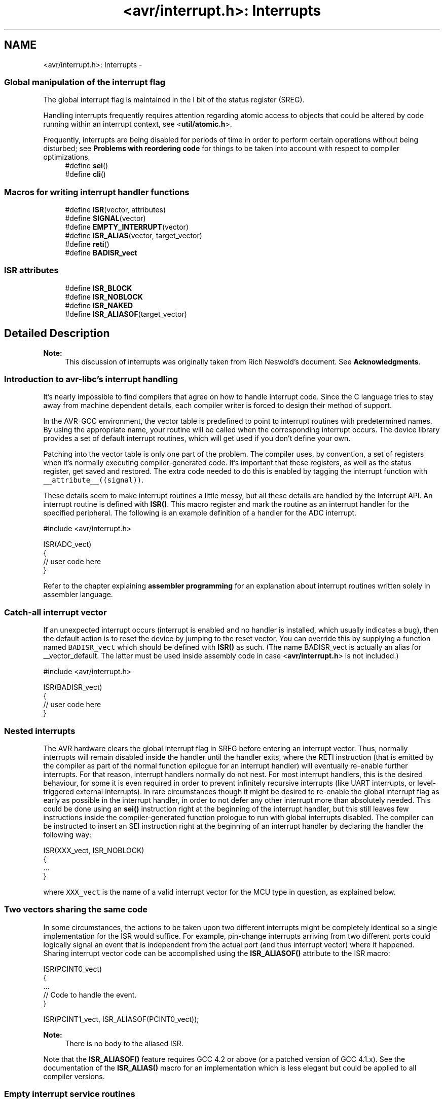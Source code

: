 .TH "<avr/interrupt.h>: Interrupts" 3 "11 May 2022" "Version 2.0.0" "avr-libc" \" -*- nroff -*-
.ad l
.nh
.SH NAME
<avr/interrupt.h>: Interrupts \- 
.SS "Global manipulation of the interrupt flag"
 The global interrupt flag is maintained in the I bit of the status register (SREG).
.PP
Handling interrupts frequently requires attention regarding atomic access to objects that could be altered by code running within an interrupt context, see <\fButil/atomic.h\fP>.
.PP
Frequently, interrupts are being disabled for periods of time in order to perform certain operations without being disturbed; see \fBProblems with reordering code\fP for things to be taken into account with respect to compiler optimizations. 
.in +1c
.ti -1c
.RI "#define \fBsei\fP()"
.br
.ti -1c
.RI "#define \fBcli\fP()"
.br
.in -1c
.SS "Macros for writing interrupt handler functions"
 
.in +1c
.ti -1c
.RI "#define \fBISR\fP(vector, attributes)"
.br
.ti -1c
.RI "#define \fBSIGNAL\fP(vector)"
.br
.ti -1c
.RI "#define \fBEMPTY_INTERRUPT\fP(vector)"
.br
.ti -1c
.RI "#define \fBISR_ALIAS\fP(vector, target_vector)"
.br
.ti -1c
.RI "#define \fBreti\fP()"
.br
.ti -1c
.RI "#define \fBBADISR_vect\fP"
.br
.in -1c
.SS "ISR attributes"
 
.in +1c
.ti -1c
.RI "#define \fBISR_BLOCK\fP"
.br
.ti -1c
.RI "#define \fBISR_NOBLOCK\fP"
.br
.ti -1c
.RI "#define \fBISR_NAKED\fP"
.br
.ti -1c
.RI "#define \fBISR_ALIASOF\fP(target_vector)"
.br
.in -1c
.SH "Detailed Description"
.PP 
\fBNote:\fP
.RS 4
This discussion of interrupts was originally taken from Rich Neswold's document. See \fBAcknowledgments\fP.
.RE
.PP
.SS "Introduction to avr-libc's interrupt handling"
.PP
It's nearly impossible to find compilers that agree on how to handle interrupt code. Since the C language tries to stay away from machine dependent details, each compiler writer is forced to design their method of support.
.PP
In the AVR-GCC environment, the vector table is predefined to point to interrupt routines with predetermined names. By using the appropriate name, your routine will be called when the corresponding interrupt occurs. The device library provides a set of default interrupt routines, which will get used if you don't define your own.
.PP
Patching into the vector table is only one part of the problem. The compiler uses, by convention, a set of registers when it's normally executing compiler-generated code. It's important that these registers, as well as the status register, get saved and restored. The extra code needed to do this is enabled by tagging the interrupt function with \fC__attribute__((signal))\fP.
.PP
These details seem to make interrupt routines a little messy, but all these details are handled by the Interrupt API. An interrupt routine is defined with \fBISR()\fP. This macro register and mark the routine as an interrupt handler for the specified peripheral. The following is an example definition of a handler for the ADC interrupt.
.PP
.PP
.nf
#include <avr/interrupt.h>

ISR(ADC_vect)
{
    // user code here
}
.fi
.PP
.PP
Refer to the chapter explaining \fBassembler programming\fP for an explanation about interrupt routines written solely in assembler language.
.PP
.SS "Catch-all interrupt vector"
.PP
If an unexpected interrupt occurs (interrupt is enabled and no handler is installed, which usually indicates a bug), then the default action is to reset the device by jumping to the reset vector. You can override this by supplying a function named \fCBADISR_vect\fP which should be defined with \fBISR()\fP as such. (The name BADISR_vect is actually an alias for __vector_default. The latter must be used inside assembly code in case <\fBavr/interrupt.h\fP> is not included.)
.PP
.PP
.nf
#include <avr/interrupt.h>

ISR(BADISR_vect)
{
    // user code here
}
.fi
.PP
.PP
.SS "Nested interrupts"
.PP
The AVR hardware clears the global interrupt flag in SREG before entering an interrupt vector. Thus, normally interrupts will remain disabled inside the handler until the handler exits, where the RETI instruction (that is emitted by the compiler as part of the normal function epilogue for an interrupt handler) will eventually re-enable further interrupts. For that reason, interrupt handlers normally do not nest. For most interrupt handlers, this is the desired behaviour, for some it is even required in order to prevent infinitely recursive interrupts (like UART interrupts, or level-triggered external interrupts). In rare circumstances though it might be desired to re-enable the global interrupt flag as early as possible in the interrupt handler, in order to not defer any other interrupt more than absolutely needed. This could be done using an \fBsei()\fP instruction right at the beginning of the interrupt handler, but this still leaves few instructions inside the compiler-generated function prologue to run with global interrupts disabled. The compiler can be instructed to insert an SEI instruction right at the beginning of an interrupt handler by declaring the handler the following way:
.PP
 
.PP
.nf
ISR(XXX_vect, ISR_NOBLOCK)
{
  ...
}

.fi
.PP
.PP
where \fCXXX_vect\fP is the name of a valid interrupt vector for the MCU type in question, as explained below.
.PP
.SS "Two vectors sharing the same code"
.PP
In some circumstances, the actions to be taken upon two different interrupts might be completely identical so a single implementation for the ISR would suffice. For example, pin-change interrupts arriving from two different ports could logically signal an event that is independent from the actual port (and thus interrupt vector) where it happened. Sharing interrupt vector code can be accomplished using the \fBISR_ALIASOF()\fP attribute to the ISR macro:
.PP
.PP
.nf
ISR(PCINT0_vect)
{
  ...
  // Code to handle the event.
}

ISR(PCINT1_vect, ISR_ALIASOF(PCINT0_vect));
.fi
.PP
.PP
\fBNote:\fP
.RS 4
There is no body to the aliased ISR.
.RE
.PP
Note that the \fBISR_ALIASOF()\fP feature requires GCC 4.2 or above (or a patched version of GCC 4.1.x). See the documentation of the \fBISR_ALIAS()\fP macro for an implementation which is less elegant but could be applied to all compiler versions.
.PP
.SS "Empty interrupt service routines"
.PP
In rare circumstances, in interrupt vector does not need any code to be implemented at all. The vector must be declared anyway, so when the interrupt triggers it won't execute the BADISR_vect code (which by default restarts the application).
.PP
This could for example be the case for interrupts that are solely enabled for the purpose of getting the controller out of \fBsleep_mode()\fP.
.PP
A handler for such an interrupt vector can be declared using the \fBEMPTY_INTERRUPT()\fP macro:
.PP
.PP
.nf
EMPTY_INTERRUPT(ADC_vect);
.fi
.PP
.PP
\fBNote:\fP
.RS 4
There is no body to this macro.
.RE
.PP
.SS "Manually defined ISRs"
.PP
In some circumstances, the compiler-generated prologue and epilogue of the ISR might not be optimal for the job, and a manually defined ISR could be considered particularly to speedup the interrupt handling.
.PP
One solution to this could be to implement the entire ISR as manual assembly code in a separate (assembly) file. See \fBCombining C and assembly source files\fP for an example of how to implement it that way.
.PP
Another solution is to still implement the ISR in C language but take over the compiler's job of generating the prologue and epilogue. This can be done using the ISR_NAKED attribute to the \fBISR()\fP macro. Note that the compiler does not generate \fIanything\fP as prologue or epilogue, so the final \fBreti()\fP must be provided by the actual implementation. SREG must be manually saved if the ISR code modifies it, and the compiler-implied assumption of \fC__zero_reg__\fP always being 0 could be wrong (e. g. when interrupting right after of a MUL instruction).
.PP
.PP
.nf
ISR(TIMER1_OVF_vect, ISR_NAKED)
{
  PORTB |= _BV(0);  // results in SBI which does not affect SREG
  reti();
}
.fi
.PP
.PP
.SS "Choosing the vector: Interrupt vector names"
.PP
The interrupt is chosen by supplying one of the symbols in following table.
.PP
There are currently two different styles present for naming the vectors. One form uses names starting with \fCSIG_\fP, followed by a relatively verbose but arbitrarily chosen name describing the interrupt vector. This has been the only available style in avr-libc up to version 1.2.x.
.PP
Starting with avr-libc version 1.4.0, a second style of interrupt vector names has been added, where a short phrase for the vector description is followed by \fC_vect\fP. The short phrase matches the vector name as described in the datasheet of the respective device (and in Atmel's XML files), with spaces replaced by an underscore and other non-alphanumeric characters dropped. Using the suffix \fC_vect\fP is intented to improve portability to other C compilers available for the AVR that use a similar naming convention.
.PP
The historical naming style might become deprecated in a future release, so it is not recommended for new projects.
.PP
\fBNote:\fP
.RS 4
The \fBISR()\fP macro cannot really spell-check the argument passed to them. Thus, by misspelling one of the names below in a call to \fBISR()\fP, a function will be created that, while possibly being usable as an interrupt function, is not actually wired into the interrupt vector table. The compiler will generate a warning if it detects a suspiciously looking name of a \fBISR()\fP function (i.e. one that after macro replacement does not start with '__vector_').
.RE
.PP
  \fBVector name\fP \fBOld vector name\fP \fBDescription\fP \fBApplicable for device\fP 
.PP
ADC_vect SIG_ADC ADC Conversion Complete AT90S2333, AT90S4433, AT90S4434, AT90S8535, AT90PWM216, AT90PWM2B, AT90PWM316, AT90PWM3B, AT90PWM3, AT90PWM2, AT90PWM1, AT90CAN128, AT90CAN32, AT90CAN64, ATmega103, ATmega128, ATmega1284P, ATmega16, ATmega163, ATmega165, ATmega165P, ATmega168P, ATmega169, ATmega169P, ATmega32, ATmega323, ATmega325, ATmega3250, ATmega3250P, ATmega328P, ATmega329, ATmega3290, ATmega3290P, ATmega48P, ATmega64, ATmega645, ATmega6450, ATmega649, ATmega6490, ATmega8, ATmega8535, ATmega88P, ATmega168, ATmega48, ATmega88, ATmega640, ATmega1280, ATmega1281, ATmega2560, ATmega2561, ATmega324P, ATmega164P, ATmega644P, ATmega644, ATtiny13, ATtiny15, ATtiny26, ATtiny43U, ATtiny48, ATtiny24, ATtiny44, ATtiny84, ATtiny45, ATtiny25, ATtiny85, ATtiny261, ATtiny461, ATtiny861, AT90USB1287, AT90USB1286, AT90USB647, AT90USB646  ANALOG_COMP_0_vect SIG_COMPARATOR0 Analog Comparator 0 AT90PWM3, AT90PWM2, AT90PWM1  ANALOG_COMP_1_vect SIG_COMPARATOR1 Analog Comparator 1 AT90PWM3, AT90PWM2, AT90PWM1  ANALOG_COMP_2_vect SIG_COMPARATOR2 Analog Comparator 2 AT90PWM3, AT90PWM2, AT90PWM1  ANALOG_COMP_vect SIG_COMPARATOR Analog Comparator AT90CAN128, AT90CAN32, AT90CAN64, ATmega103, ATmega128, ATmega1284P, ATmega165, ATmega165P, ATmega168P, ATmega169, ATmega169P, ATmega325, ATmega3250, ATmega3250P, ATmega328P, ATmega329, ATmega3290, ATmega3290P, ATmega48P, ATmega64, ATmega645, ATmega6450, ATmega649, ATmega6490, ATmega88P, ATmega168, ATmega48, ATmega88, ATmega640, ATmega1280, ATmega1281, ATmega2560, ATmega2561, ATmega324P, ATmega164P, ATmega644P, ATmega644, AT90USB162, AT90USB82, AT90USB1287, AT90USB1286, AT90USB647, AT90USB646  ANA_COMP_vect SIG_COMPARATOR Analog Comparator AT90S1200, AT90S2313, AT90S2333, AT90S4414, AT90S4433, AT90S4434, AT90S8515, AT90S8535, ATmega16, ATmega161, ATmega162, ATmega163, ATmega32, ATmega323, ATmega8, ATmega8515, ATmega8535, ATtiny11, ATtiny12, ATtiny13, ATtiny15, ATtiny2313, ATtiny26, ATtiny28, ATtiny43U, ATtiny48, ATtiny24, ATtiny44, ATtiny84, ATtiny45, ATtiny25, ATtiny85, ATtiny261, ATtiny461, ATtiny861  CANIT_vect SIG_CAN_INTERRUPT1 CAN Transfer Complete or Error AT90CAN128, AT90CAN32, AT90CAN64  EEPROM_READY_vect SIG_EEPROM_READY, SIG_EE_READY ATtiny2313  EE_RDY_vect SIG_EEPROM_READY EEPROM Ready AT90S2333, AT90S4433, AT90S4434, AT90S8535, ATmega16, ATmega161, ATmega162, ATmega163, ATmega32, ATmega323, ATmega8, ATmega8515, ATmega8535, ATtiny12, ATtiny13, ATtiny15, ATtiny26, ATtiny43U, ATtiny48, ATtiny24, ATtiny44, ATtiny84, ATtiny45, ATtiny25, ATtiny85, ATtiny261, ATtiny461, ATtiny861  EE_READY_vect SIG_EEPROM_READY EEPROM Ready AT90PWM3, AT90PWM2, AT90PWM1, AT90CAN128, AT90CAN32, AT90CAN64, ATmega103, ATmega128, ATmega1284P, ATmega165, ATmega165P, ATmega168P, ATmega169, ATmega169P, ATmega325, ATmega3250, ATmega3250P, ATmega328P, ATmega329, ATmega3290, ATmega3290P, ATmega32HVB, ATmega406, ATmega48P, ATmega64, ATmega645, ATmega6450, ATmega649, ATmega6490, ATmega88P, ATmega168, ATmega48, ATmega88, ATmega640, ATmega1280, ATmega1281, ATmega2560, ATmega2561, ATmega324P, ATmega164P, ATmega644P, ATmega644, ATmega16HVA, AT90USB162, AT90USB82, AT90USB1287, AT90USB1286, AT90USB647, AT90USB646  EXT_INT0_vect SIG_INTERRUPT0 External Interrupt Request 0 ATtiny24, ATtiny44, ATtiny84  INT0_vect SIG_INTERRUPT0 External Interrupt 0 AT90S1200, AT90S2313, AT90S2323, AT90S2333, AT90S2343, AT90S4414, AT90S4433, AT90S4434, AT90S8515, AT90S8535, AT90PWM216, AT90PWM2B, AT90PWM316, AT90PWM3B, AT90PWM3, AT90PWM2, AT90PWM1, AT90CAN128, AT90CAN32, AT90CAN64, ATmega103, ATmega128, ATmega1284P, ATmega16, ATmega161, ATmega162, ATmega163, ATmega165, ATmega165P, ATmega168P, ATmega169, ATmega169P, ATmega32, ATmega323, ATmega325, ATmega3250, ATmega3250P, ATmega328P, ATmega329, ATmega3290, ATmega3290P, ATmega32HVB, ATmega406, ATmega48P, ATmega64, ATmega645, ATmega6450, ATmega649, ATmega6490, ATmega8, ATmega8515, ATmega8535, ATmega88P, ATmega168, ATmega48, ATmega88, ATmega640, ATmega1280, ATmega1281, ATmega2560, ATmega2561, ATmega324P, ATmega164P, ATmega644P, ATmega644, ATmega16HVA, ATtiny11, ATtiny12, ATtiny13, ATtiny15, ATtiny22, ATtiny2313, ATtiny26, ATtiny28, ATtiny43U, ATtiny48, ATtiny45, ATtiny25, ATtiny85, ATtiny261, ATtiny461, ATtiny861, AT90USB162, AT90USB82, AT90USB1287, AT90USB1286, AT90USB647, AT90USB646  INT1_vect SIG_INTERRUPT1 External Interrupt Request 1 AT90S2313, AT90S2333, AT90S4414, AT90S4433, AT90S4434, AT90S8515, AT90S8535, AT90PWM216, AT90PWM2B, AT90PWM316, AT90PWM3B, AT90PWM3, AT90PWM2, AT90PWM1, AT90CAN128, AT90CAN32, AT90CAN64, ATmega103, ATmega128, ATmega1284P, ATmega16, ATmega161, ATmega162, ATmega163, ATmega168P, ATmega32, ATmega323, ATmega328P, ATmega32HVB, ATmega406, ATmega48P, ATmega64, ATmega8, ATmega8515, ATmega8535, ATmega88P, ATmega168, ATmega48, ATmega88, ATmega640, ATmega1280, ATmega1281, ATmega2560, ATmega2561, ATmega324P, ATmega164P, ATmega644P, ATmega644, ATmega16HVA, ATtiny2313, ATtiny28, ATtiny48, ATtiny261, ATtiny461, ATtiny861, AT90USB162, AT90USB82, AT90USB1287, AT90USB1286, AT90USB647, AT90USB646  INT2_vect SIG_INTERRUPT2 External Interrupt Request 2 AT90PWM3, AT90PWM2, AT90PWM1, AT90CAN128, AT90CAN32, AT90CAN64, ATmega103, ATmega128, ATmega1284P, ATmega16, ATmega161, ATmega162, ATmega32, ATmega323, ATmega32HVB, ATmega406, ATmega64, ATmega8515, ATmega8535, ATmega640, ATmega1280, ATmega1281, ATmega2560, ATmega2561, ATmega324P, ATmega164P, ATmega644P, ATmega644, ATmega16HVA, AT90USB162, AT90USB82, AT90USB1287, AT90USB1286, AT90USB647, AT90USB646  INT3_vect SIG_INTERRUPT3 External Interrupt Request 3 AT90PWM3, AT90PWM2, AT90PWM1, AT90CAN128, AT90CAN32, AT90CAN64, ATmega103, ATmega128, ATmega32HVB, ATmega406, ATmega64, ATmega640, ATmega1280, ATmega1281, ATmega2560, ATmega2561, AT90USB162, AT90USB82, AT90USB1287, AT90USB1286, AT90USB647, AT90USB646  INT4_vect SIG_INTERRUPT4 External Interrupt Request 4 AT90CAN128, AT90CAN32, AT90CAN64, ATmega103, ATmega128, ATmega64, ATmega640, ATmega1280, ATmega1281, ATmega2560, ATmega2561, AT90USB162, AT90USB82, AT90USB1287, AT90USB1286, AT90USB647, AT90USB646  INT5_vect SIG_INTERRUPT5 External Interrupt Request 5 AT90CAN128, AT90CAN32, AT90CAN64, ATmega103, ATmega128, ATmega64, ATmega640, ATmega1280, ATmega1281, ATmega2560, ATmega2561, AT90USB162, AT90USB82, AT90USB1287, AT90USB1286, AT90USB647, AT90USB646  INT6_vect SIG_INTERRUPT6 External Interrupt Request 6 AT90CAN128, AT90CAN32, AT90CAN64, ATmega103, ATmega128, ATmega64, ATmega640, ATmega1280, ATmega1281, ATmega2560, ATmega2561, AT90USB162, AT90USB82, AT90USB1287, AT90USB1286, AT90USB647, AT90USB646  INT7_vect SIG_INTERRUPT7 External Interrupt Request 7 AT90CAN128, AT90CAN32, AT90CAN64, ATmega103, ATmega128, ATmega64, ATmega640, ATmega1280, ATmega1281, ATmega2560, ATmega2561, AT90USB162, AT90USB82, AT90USB1287, AT90USB1286, AT90USB647, AT90USB646  IO_PINS_vect SIG_PIN, SIG_PIN_CHANGE External Interrupt Request 0 ATtiny11, ATtiny12, ATtiny15, ATtiny26  LCD_vect SIG_LCD LCD Start of Frame ATmega169, ATmega169P, ATmega329, ATmega3290, ATmega3290P, ATmega649, ATmega6490  LOWLEVEL_IO_PINS_vect SIG_PIN Low-level Input on Port B ATtiny28  OVRIT_vect SIG_CAN_OVERFLOW1 CAN Timer Overrun AT90CAN128, AT90CAN32, AT90CAN64  PCINT0_vect SIG_PIN_CHANGE0 Pin Change Interrupt Request 0 ATmega162, ATmega165, ATmega165P, ATmega168P, ATmega169, ATmega169P, ATmega325, ATmega3250, ATmega3250P, ATmega328P, ATmega329, ATmega3290, ATmega3290P, ATmega32HVB, ATmega406, ATmega48P, ATmega645, ATmega6450, ATmega649, ATmega6490, ATmega88P, ATmega168, ATmega48, ATmega88, ATmega640, ATmega1280, ATmega1281, ATmega2560, ATmega2561, ATmega324P, ATmega164P, ATmega644P, ATmega644, ATtiny13, ATtiny43U, ATtiny48, ATtiny24, ATtiny44, ATtiny84, ATtiny45, ATtiny25, ATtiny85, AT90USB162, AT90USB82, AT90USB1287, AT90USB1286, AT90USB647, AT90USB646  PCINT1_vect SIG_PIN_CHANGE1 Pin Change Interrupt Request 1 ATmega162, ATmega165, ATmega165P, ATmega168P, ATmega169, ATmega169P, ATmega325, ATmega3250, ATmega3250P, ATmega328P, ATmega329, ATmega3290, ATmega3290P, ATmega32HVB, ATmega406, ATmega48P, ATmega645, ATmega6450, ATmega649, ATmega6490, ATmega88P, ATmega168, ATmega48, ATmega88, ATmega640, ATmega1280, ATmega1281, ATmega2560, ATmega2561, ATmega324P, ATmega164P, ATmega644P, ATmega644, ATtiny43U, ATtiny48, ATtiny24, ATtiny44, ATtiny84, AT90USB162, AT90USB82  PCINT2_vect SIG_PIN_CHANGE2 Pin Change Interrupt Request 2 ATmega3250, ATmega3250P, ATmega328P, ATmega3290, ATmega3290P, ATmega48P, ATmega6450, ATmega6490, ATmega88P, ATmega168, ATmega48, ATmega88, ATmega640, ATmega1280, ATmega1281, ATmega2560, ATmega2561, ATmega324P, ATmega164P, ATmega644P, ATmega644, ATtiny48  PCINT3_vect SIG_PIN_CHANGE3 Pin Change Interrupt Request 3 ATmega3250, ATmega3250P, ATmega3290, ATmega3290P, ATmega6450, ATmega6490, ATmega324P, ATmega164P, ATmega644P, ATmega644, ATtiny48  PCINT_vect SIG_PIN_CHANGE, SIG_PCINT ATtiny2313, ATtiny261, ATtiny461, ATtiny861  PSC0_CAPT_vect SIG_PSC0_CAPTURE PSC0 Capture Event AT90PWM3, AT90PWM2, AT90PWM1  PSC0_EC_vect SIG_PSC0_END_CYCLE PSC0 End Cycle AT90PWM3, AT90PWM2, AT90PWM1  PSC1_CAPT_vect SIG_PSC1_CAPTURE PSC1 Capture Event AT90PWM3, AT90PWM2, AT90PWM1  PSC1_EC_vect SIG_PSC1_END_CYCLE PSC1 End Cycle AT90PWM3, AT90PWM2, AT90PWM1  PSC2_CAPT_vect SIG_PSC2_CAPTURE PSC2 Capture Event AT90PWM3, AT90PWM2, AT90PWM1  PSC2_EC_vect SIG_PSC2_END_CYCLE PSC2 End Cycle AT90PWM3, AT90PWM2, AT90PWM1  SPI_STC_vect SIG_SPI Serial Transfer Complete AT90S2333, AT90S4414, AT90S4433, AT90S4434, AT90S8515, AT90S8535, AT90PWM216, AT90PWM2B, AT90PWM316, AT90PWM3B, AT90PWM3, AT90PWM2, AT90PWM1, AT90CAN128, AT90CAN32, AT90CAN64, ATmega103, ATmega128, ATmega1284P, ATmega16, ATmega161, ATmega162, ATmega163, ATmega165, ATmega165P, ATmega168P, ATmega169, ATmega169P, ATmega32, ATmega323, ATmega325, ATmega3250, ATmega3250P, ATmega328P, ATmega329, ATmega3290, ATmega3290P, ATmega32HVB, ATmega48P, ATmega64, ATmega645, ATmega6450, ATmega649, ATmega6490, ATmega8, ATmega8515, ATmega8535, ATmega88P, ATmega168, ATmega48, ATmega88, ATmega640, ATmega1280, ATmega1281, ATmega2560, ATmega2561, ATmega324P, ATmega164P, ATmega644P, ATmega644, ATmega16HVA, ATtiny48, AT90USB162, AT90USB82, AT90USB1287, AT90USB1286, AT90USB647, AT90USB646  SPM_RDY_vect SIG_SPM_READY Store Program Memory Ready ATmega16, ATmega162, ATmega32, ATmega323, ATmega8, ATmega8515, ATmega8535  SPM_READY_vect SIG_SPM_READY Store Program Memory Read AT90PWM3, AT90PWM2, AT90PWM1, AT90CAN128, AT90CAN32, AT90CAN64, ATmega128, ATmega1284P, ATmega165, ATmega165P, ATmega168P, ATmega169, ATmega169P, ATmega325, ATmega3250, ATmega3250P, ATmega328P, ATmega329, ATmega3290, ATmega3290P, ATmega406, ATmega48P, ATmega64, ATmega645, ATmega6450, ATmega649, ATmega6490, ATmega88P, ATmega168, ATmega48, ATmega88, ATmega640, ATmega1280, ATmega1281, ATmega2560, ATmega2561, ATmega324P, ATmega164P, ATmega644P, ATmega644, AT90USB162, AT90USB82, AT90USB1287, AT90USB1286, AT90USB647, AT90USB646  TIM0_COMPA_vect SIG_OUTPUT_COMPARE0A Timer/Counter Compare Match A ATtiny13, ATtiny43U, ATtiny24, ATtiny44, ATtiny84, ATtiny45, ATtiny25, ATtiny85  TIM0_COMPB_vect SIG_OUTPUT_COMPARE0B Timer/Counter Compare Match B ATtiny13, ATtiny43U, ATtiny24, ATtiny44, ATtiny84, ATtiny45, ATtiny25, ATtiny85  TIM0_OVF_vect SIG_OVERFLOW0 Timer/Counter0 Overflow ATtiny13, ATtiny43U, ATtiny24, ATtiny44, ATtiny84, ATtiny45, ATtiny25, ATtiny85  TIM1_CAPT_vect SIG_INPUT_CAPTURE1 Timer/Counter1 Capture Event ATtiny24, ATtiny44, ATtiny84  TIM1_COMPA_vect SIG_OUTPUT_COMPARE1A Timer/Counter1 Compare Match A ATtiny24, ATtiny44, ATtiny84, ATtiny45, ATtiny25, ATtiny85  TIM1_COMPB_vect SIG_OUTPUT_COMPARE1B Timer/Counter1 Compare Match B ATtiny24, ATtiny44, ATtiny84, ATtiny45, ATtiny25, ATtiny85  TIM1_OVF_vect SIG_OVERFLOW1 Timer/Counter1 Overflow ATtiny24, ATtiny44, ATtiny84, ATtiny45, ATtiny25, ATtiny85  TIMER0_CAPT_vect SIG_INPUT_CAPTURE0 ADC Conversion Complete ATtiny261, ATtiny461, ATtiny861  TIMER0_COMPA_vect SIG_OUTPUT_COMPARE0A TimerCounter0 Compare Match A ATmega168, ATmega48, ATmega88, ATmega640, ATmega1280, ATmega1281, ATmega2560, ATmega2561, ATmega324P, ATmega164P, ATmega644P, ATmega644, ATmega16HVA, ATtiny2313, ATtiny48, ATtiny261, ATtiny461, ATtiny861, AT90USB162, AT90USB82, AT90USB1287, AT90USB1286, AT90USB647, AT90USB646  TIMER0_COMPB_vect SIG_OUTPUT_COMPARE0B, SIG_OUTPUT_COMPARE0_B Timer Counter 0 Compare Match B AT90PWM3, AT90PWM2, AT90PWM1, ATmega1284P, ATmega168P, ATmega328P, ATmega32HVB, ATmega48P, ATmega88P, ATmega168, ATmega48, ATmega88, ATmega640, ATmega1280, ATmega1281, ATmega2560, ATmega2561, ATmega324P, ATmega164P, ATmega644P, ATmega644, ATmega16HVA, ATtiny2313, ATtiny48, ATtiny261, ATtiny461, ATtiny861, AT90USB162, AT90USB82, AT90USB1287, AT90USB1286, AT90USB647, AT90USB646  TIMER0_COMP_A_vect SIG_OUTPUT_COMPARE0A, SIG_OUTPUT_COMPARE0_A Timer/Counter0 Compare Match A AT90PWM3, AT90PWM2, AT90PWM1  TIMER0_COMP_vect SIG_OUTPUT_COMPARE0 Timer/Counter0 Compare Match AT90CAN128, AT90CAN32, AT90CAN64, ATmega103, ATmega128, ATmega16, ATmega161, ATmega162, ATmega165, ATmega165P, ATmega169, ATmega169P, ATmega32, ATmega323, ATmega325, ATmega3250, ATmega3250P, ATmega329, ATmega3290, ATmega3290P, ATmega64, ATmega645, ATmega6450, ATmega649, ATmega6490, ATmega8515, ATmega8535  TIMER0_OVF0_vect SIG_OVERFLOW0 Timer/Counter0 Overflow AT90S2313, AT90S2323, AT90S2343, ATtiny22, ATtiny26  TIMER0_OVF_vect SIG_OVERFLOW0 Timer/Counter0 Overflow AT90S1200, AT90S2333, AT90S4414, AT90S4433, AT90S4434, AT90S8515, AT90S8535, AT90PWM216, AT90PWM2B, AT90PWM316, AT90PWM3B, AT90PWM3, AT90PWM2, AT90PWM1, AT90CAN128, AT90CAN32, AT90CAN64, ATmega103, ATmega128, ATmega1284P, ATmega16, ATmega161, ATmega162, ATmega163, ATmega165, ATmega165P, ATmega168P, ATmega169, ATmega169P, ATmega32, ATmega323, ATmega325, ATmega3250, ATmega3250P, ATmega328P, ATmega329, ATmega3290, ATmega3290P, ATmega32HVB, ATmega48P, ATmega64, ATmega645, ATmega6450, ATmega649, ATmega6490, ATmega8, ATmega8515, ATmega8535, ATmega88P, ATmega168, ATmega48, ATmega88, ATmega640, ATmega1280, ATmega1281, ATmega2560, ATmega2561, ATmega324P, ATmega164P, ATmega644P, ATmega644, ATmega16HVA, ATtiny11, ATtiny12, ATtiny15, ATtiny2313, ATtiny28, ATtiny48, ATtiny261, ATtiny461, ATtiny861, AT90USB162, AT90USB82, AT90USB1287, AT90USB1286, AT90USB647, AT90USB646  TIMER1_CAPT1_vect SIG_INPUT_CAPTURE1 Timer/Counter1 Capture Event AT90S2313  TIMER1_CAPT_vect SIG_INPUT_CAPTURE1 Timer/Counter Capture Event AT90S2333, AT90S4414, AT90S4433, AT90S4434, AT90S8515, AT90S8535, AT90PWM216, AT90PWM2B, AT90PWM316, AT90PWM3B, AT90PWM3, AT90PWM2, AT90PWM1, AT90CAN128, AT90CAN32, AT90CAN64, ATmega103, ATmega128, ATmega1284P, ATmega16, ATmega161, ATmega162, ATmega163, ATmega165, ATmega165P, ATmega168P, ATmega169, ATmega169P, ATmega32, ATmega323, ATmega325, ATmega3250, ATmega3250P, ATmega328P, ATmega329, ATmega3290, ATmega3290P, ATmega48P, ATmega64, ATmega645, ATmega6450, ATmega649, ATmega6490, ATmega8, ATmega8515, ATmega8535, ATmega88P, ATmega168, ATmega48, ATmega88, ATmega640, ATmega1280, ATmega1281, ATmega2560, ATmega2561, ATmega324P, ATmega164P, ATmega644P, ATmega644, ATtiny2313, ATtiny48, AT90USB162, AT90USB82, AT90USB1287, AT90USB1286, AT90USB647, AT90USB646  TIMER1_CMPA_vect SIG_OUTPUT_COMPARE1A Timer/Counter1 Compare Match 1A ATtiny26  TIMER1_CMPB_vect SIG_OUTPUT_COMPARE1B Timer/Counter1 Compare Match 1B ATtiny26  TIMER1_COMP1_vect SIG_OUTPUT_COMPARE1A Timer/Counter1 Compare Match AT90S2313  TIMER1_COMPA_vect SIG_OUTPUT_COMPARE1A Timer/Counter1 Compare Match A AT90S4414, AT90S4434, AT90S8515, AT90S8535, AT90PWM216, AT90PWM2B, AT90PWM316, AT90PWM3B, AT90PWM3, AT90PWM2, AT90PWM1, AT90CAN128, AT90CAN32, AT90CAN64, ATmega103, ATmega128, ATmega1284P, ATmega16, ATmega161, ATmega162, ATmega163, ATmega165, ATmega165P, ATmega168P, ATmega169, ATmega169P, ATmega32, ATmega323, ATmega325, ATmega3250, ATmega3250P, ATmega328P, ATmega329, ATmega3290, ATmega3290P, ATmega32HVB, ATmega48P, ATmega64, ATmega645, ATmega6450, ATmega649, ATmega6490, ATmega8, ATmega8515, ATmega8535, ATmega88P, ATmega168, ATmega48, ATmega88, ATmega640, ATmega1280, ATmega1281, ATmega2560, ATmega2561, ATmega324P, ATmega164P, ATmega644P, ATmega644, ATmega16HVA, ATtiny2313, ATtiny48, ATtiny261, ATtiny461, ATtiny861, AT90USB162, AT90USB82, AT90USB1287, AT90USB1286, AT90USB647, AT90USB646  TIMER1_COMPB_vect SIG_OUTPUT_COMPARE1B Timer/Counter1 Compare MatchB AT90S4414, AT90S4434, AT90S8515, AT90S8535, AT90PWM216, AT90PWM2B, AT90PWM316, AT90PWM3B, AT90PWM3, AT90PWM2, AT90PWM1, AT90CAN128, AT90CAN32, AT90CAN64, ATmega103, ATmega128, ATmega1284P, ATmega16, ATmega161, ATmega162, ATmega163, ATmega165, ATmega165P, ATmega168P, ATmega169, ATmega169P, ATmega32, ATmega323, ATmega325, ATmega3250, ATmega3250P, ATmega328P, ATmega329, ATmega3290, ATmega3290P, ATmega32HVB, ATmega48P, ATmega64, ATmega645, ATmega6450, ATmega649, ATmega6490, ATmega8, ATmega8515, ATmega8535, ATmega88P, ATmega168, ATmega48, ATmega88, ATmega640, ATmega1280, ATmega1281, ATmega2560, ATmega2561, ATmega324P, ATmega164P, ATmega644P, ATmega644, ATmega16HVA, ATtiny2313, ATtiny48, ATtiny261, ATtiny461, ATtiny861, AT90USB162, AT90USB82, AT90USB1287, AT90USB1286, AT90USB647, AT90USB646  TIMER1_COMPC_vect SIG_OUTPUT_COMPARE1C Timer/Counter1 Compare Match C AT90CAN128, AT90CAN32, AT90CAN64, ATmega128, ATmega64, ATmega640, ATmega1280, ATmega1281, ATmega2560, ATmega2561, AT90USB162, AT90USB82, AT90USB1287, AT90USB1286, AT90USB647, AT90USB646  TIMER1_COMPD_vect SIG_OUTPUT_COMPARE0D Timer/Counter1 Compare Match D ATtiny261, ATtiny461, ATtiny861  TIMER1_COMP_vect SIG_OUTPUT_COMPARE1A Timer/Counter1 Compare Match AT90S2333, AT90S4433, ATtiny15  TIMER1_OVF1_vect SIG_OVERFLOW1 Timer/Counter1 Overflow AT90S2313, ATtiny26  TIMER1_OVF_vect SIG_OVERFLOW1 Timer/Counter1 Overflow AT90S2333, AT90S4414, AT90S4433, AT90S4434, AT90S8515, AT90S8535, AT90PWM216, AT90PWM2B, AT90PWM316, AT90PWM3B, AT90PWM3, AT90PWM2, AT90PWM1, AT90CAN128, AT90CAN32, AT90CAN64, ATmega103, ATmega128, ATmega1284P, ATmega16, ATmega161, ATmega162, ATmega163, ATmega165, ATmega165P, ATmega168P, ATmega169, ATmega169P, ATmega32, ATmega323, ATmega325, ATmega3250, ATmega3250P, ATmega328P, ATmega329, ATmega3290, ATmega3290P, ATmega32HVB, ATmega48P, ATmega64, ATmega645, ATmega6450, ATmega649, ATmega6490, ATmega8, ATmega8515, ATmega8535, ATmega88P, ATmega168, ATmega48, ATmega88, ATmega640, ATmega1280, ATmega1281, ATmega2560, ATmega2561, ATmega324P, ATmega164P, ATmega644P, ATmega644, ATmega16HVA, ATtiny15, ATtiny2313, ATtiny48, ATtiny261, ATtiny461, ATtiny861, AT90USB162, AT90USB82, AT90USB1287, AT90USB1286, AT90USB647, AT90USB646  TIMER2_COMPA_vect SIG_OUTPUT_COMPARE2A Timer/Counter2 Compare Match A ATmega168, ATmega48, ATmega88, ATmega640, ATmega1280, ATmega1281, ATmega2560, ATmega2561, ATmega324P, ATmega164P, ATmega644P, ATmega644, AT90USB1287, AT90USB1286, AT90USB647, AT90USB646  TIMER2_COMPB_vect SIG_OUTPUT_COMPARE2B Timer/Counter2 Compare Match A ATmega168, ATmega48, ATmega88, ATmega640, ATmega1280, ATmega1281, ATmega2560, ATmega2561, ATmega324P, ATmega164P, ATmega644P, ATmega644, AT90USB1287, AT90USB1286, AT90USB647, AT90USB646  TIMER2_COMP_vect SIG_OUTPUT_COMPARE2 Timer/Counter2 Compare Match AT90S4434, AT90S8535, AT90CAN128, AT90CAN32, AT90CAN64, ATmega103, ATmega128, ATmega16, ATmega161, ATmega162, ATmega163, ATmega165, ATmega165P, ATmega169, ATmega169P, ATmega32, ATmega323, ATmega325, ATmega3250, ATmega3250P, ATmega329, ATmega3290, ATmega3290P, ATmega64, ATmega645, ATmega6450, ATmega649, ATmega6490, ATmega8, ATmega8535  TIMER2_OVF_vect SIG_OVERFLOW2 Timer/Counter2 Overflow AT90S4434, AT90S8535, AT90CAN128, AT90CAN32, AT90CAN64, ATmega103, ATmega128, ATmega1284P, ATmega16, ATmega161, ATmega162, ATmega163, ATmega165, ATmega165P, ATmega168P, ATmega169, ATmega169P, ATmega32, ATmega323, ATmega325, ATmega3250, ATmega3250P, ATmega328P, ATmega329, ATmega3290, ATmega3290P, ATmega48P, ATmega64, ATmega645, ATmega6450, ATmega649, ATmega6490, ATmega8, ATmega8535, ATmega88P, ATmega168, ATmega48, ATmega88, ATmega640, ATmega1280, ATmega1281, ATmega2560, ATmega2561, ATmega324P, ATmega164P, ATmega644P, ATmega644, AT90USB1287, AT90USB1286, AT90USB647, AT90USB646  TIMER3_CAPT_vect SIG_INPUT_CAPTURE3 Timer/Counter3 Capture Event AT90CAN128, AT90CAN32, AT90CAN64, ATmega128, ATmega1284P, ATmega162, ATmega64, ATmega640, ATmega1280, ATmega1281, ATmega2560, ATmega2561, AT90USB1287, AT90USB1286, AT90USB647, AT90USB646  TIMER3_COMPA_vect SIG_OUTPUT_COMPARE3A Timer/Counter3 Compare Match A AT90CAN128, AT90CAN32, AT90CAN64, ATmega128, ATmega1284P, ATmega162, ATmega64, ATmega640, ATmega1280, ATmega1281, ATmega2560, ATmega2561, AT90USB1287, AT90USB1286, AT90USB647, AT90USB646  TIMER3_COMPB_vect SIG_OUTPUT_COMPARE3B Timer/Counter3 Compare Match B AT90CAN128, AT90CAN32, AT90CAN64, ATmega128, ATmega1284P, ATmega162, ATmega64, ATmega640, ATmega1280, ATmega1281, ATmega2560, ATmega2561, AT90USB1287, AT90USB1286, AT90USB647, AT90USB646  TIMER3_COMPC_vect SIG_OUTPUT_COMPARE3C Timer/Counter3 Compare Match C AT90CAN128, AT90CAN32, AT90CAN64, ATmega128, ATmega64, ATmega640, ATmega1280, ATmega1281, ATmega2560, ATmega2561, AT90USB1287, AT90USB1286, AT90USB647, AT90USB646  TIMER3_OVF_vect SIG_OVERFLOW3 Timer/Counter3 Overflow AT90CAN128, AT90CAN32, AT90CAN64, ATmega128, ATmega1284P, ATmega162, ATmega64, ATmega640, ATmega1280, ATmega1281, ATmega2560, ATmega2561, AT90USB1287, AT90USB1286, AT90USB647, AT90USB646  TIMER4_CAPT_vect SIG_INPUT_CAPTURE4 Timer/Counter4 Capture Event ATmega640, ATmega1280, ATmega1281, ATmega2560, ATmega2561  TIMER4_COMPA_vect SIG_OUTPUT_COMPARE4A Timer/Counter4 Compare Match A ATmega640, ATmega1280, ATmega1281, ATmega2560, ATmega2561  TIMER4_COMPB_vect SIG_OUTPUT_COMPARE4B Timer/Counter4 Compare Match B ATmega640, ATmega1280, ATmega1281, ATmega2560, ATmega2561  TIMER4_COMPC_vect SIG_OUTPUT_COMPARE4C Timer/Counter4 Compare Match C ATmega640, ATmega1280, ATmega1281, ATmega2560, ATmega2561  TIMER4_OVF_vect SIG_OVERFLOW4 Timer/Counter4 Overflow ATmega640, ATmega1280, ATmega1281, ATmega2560, ATmega2561  TIMER5_CAPT_vect SIG_INPUT_CAPTURE5 Timer/Counter5 Capture Event ATmega640, ATmega1280, ATmega1281, ATmega2560, ATmega2561  TIMER5_COMPA_vect SIG_OUTPUT_COMPARE5A Timer/Counter5 Compare Match A ATmega640, ATmega1280, ATmega1281, ATmega2560, ATmega2561  TIMER5_COMPB_vect SIG_OUTPUT_COMPARE5B Timer/Counter5 Compare Match B ATmega640, ATmega1280, ATmega1281, ATmega2560, ATmega2561  TIMER5_COMPC_vect SIG_OUTPUT_COMPARE5C Timer/Counter5 Compare Match C ATmega640, ATmega1280, ATmega1281, ATmega2560, ATmega2561  TIMER5_OVF_vect SIG_OVERFLOW5 Timer/Counter5 Overflow ATmega640, ATmega1280, ATmega1281, ATmega2560, ATmega2561  TWI_vect SIG_2WIRE_SERIAL 2-wire Serial Interface AT90CAN128, AT90CAN32, AT90CAN64, ATmega128, ATmega1284P, ATmega16, ATmega163, ATmega168P, ATmega32, ATmega323, ATmega328P, ATmega32HVB, ATmega406, ATmega48P, ATmega64, ATmega8, ATmega8535, ATmega88P, ATmega168, ATmega48, ATmega88, ATmega640, ATmega1280, ATmega1281, ATmega2560, ATmega2561, ATmega324P, ATmega164P, ATmega644P, ATmega644, ATtiny48, AT90USB1287, AT90USB1286, AT90USB647, AT90USB646  TXDONE_vect SIG_TXDONE Transmission Done, Bit Timer Flag 2 Interrupt AT86RF401  TXEMPTY_vect SIG_TXBE Transmit Buffer Empty, Bit Itmer Flag 0 Interrupt AT86RF401  UART0_RX_vect SIG_UART0_RECV UART0, Rx Complete ATmega161  UART0_TX_vect SIG_UART0_TRANS UART0, Tx Complete ATmega161  UART0_UDRE_vect SIG_UART0_DATA UART0 Data Register Empty ATmega161  UART1_RX_vect SIG_UART1_RECV UART1, Rx Complete ATmega161  UART1_TX_vect SIG_UART1_TRANS UART1, Tx Complete ATmega161  UART1_UDRE_vect SIG_UART1_DATA UART1 Data Register Empty ATmega161  UART_RX_vect SIG_UART_RECV UART, Rx Complete AT90S2313, AT90S2333, AT90S4414, AT90S4433, AT90S4434, AT90S8515, AT90S8535, ATmega103, ATmega163, ATmega8515  UART_TX_vect SIG_UART_TRANS UART, Tx Complete AT90S2313, AT90S2333, AT90S4414, AT90S4433, AT90S4434, AT90S8515, AT90S8535, ATmega103, ATmega163, ATmega8515  UART_UDRE_vect SIG_UART_DATA UART Data Register Empty AT90S2313, AT90S2333, AT90S4414, AT90S4433, AT90S4434, AT90S8515, AT90S8535, ATmega103, ATmega163, ATmega8515  USART0_RXC_vect SIG_USART0_RECV USART0, Rx Complete ATmega162  USART0_RX_vect SIG_UART0_RECV USART0, Rx Complete AT90CAN128, AT90CAN32, AT90CAN64, ATmega128, ATmega1284P, ATmega165, ATmega165P, ATmega169, ATmega169P, ATmega325, ATmega329, ATmega64, ATmega645, ATmega649, ATmega640, ATmega1280, ATmega1281, ATmega2560, ATmega2561, ATmega324P, ATmega164P, ATmega644P, ATmega644  USART0_TXC_vect SIG_USART0_TRANS USART0, Tx Complete ATmega162  USART0_TX_vect SIG_UART0_TRANS USART0, Tx Complete AT90CAN128, AT90CAN32, AT90CAN64, ATmega128, ATmega1284P, ATmega165, ATmega165P, ATmega169, ATmega169P, ATmega325, ATmega3250, ATmega3250P, ATmega329, ATmega3290, ATmega3290P, ATmega64, ATmega645, ATmega6450, ATmega649, ATmega6490, ATmega640, ATmega1280, ATmega1281, ATmega2560, ATmega2561, ATmega324P, ATmega164P, ATmega644P, ATmega644  USART0_UDRE_vect SIG_UART0_DATA USART0 Data Register Empty AT90CAN128, AT90CAN32, AT90CAN64, ATmega128, ATmega1284P, ATmega162, ATmega165, ATmega165P, ATmega169, ATmega169P, ATmega325, ATmega329, ATmega64, ATmega645, ATmega649, ATmega640, ATmega1280, ATmega1281, ATmega2560, ATmega2561, ATmega324P, ATmega164P, ATmega644P, ATmega644  USART1_RXC_vect SIG_USART1_RECV USART1, Rx Complete ATmega162  USART1_RX_vect SIG_UART1_RECV USART1, Rx Complete AT90CAN128, AT90CAN32, AT90CAN64, ATmega128, ATmega1284P, ATmega64, ATmega640, ATmega1280, ATmega1281, ATmega2560, ATmega2561, ATmega324P, ATmega164P, ATmega644P, ATmega644, AT90USB162, AT90USB82, AT90USB1287, AT90USB1286, AT90USB647, AT90USB646  USART1_TXC_vect SIG_USART1_TRANS USART1, Tx Complete ATmega162  USART1_TX_vect SIG_UART1_TRANS USART1, Tx Complete AT90CAN128, AT90CAN32, AT90CAN64, ATmega128, ATmega1284P, ATmega64, ATmega640, ATmega1280, ATmega1281, ATmega2560, ATmega2561, ATmega324P, ATmega164P, ATmega644P, ATmega644, AT90USB162, AT90USB82, AT90USB1287, AT90USB1286, AT90USB647, AT90USB646  USART1_UDRE_vect SIG_UART1_DATA USART1, Data Register Empty AT90CAN128, AT90CAN32, AT90CAN64, ATmega128, ATmega1284P, ATmega162, ATmega64, ATmega640, ATmega1280, ATmega1281, ATmega2560, ATmega2561, ATmega324P, ATmega164P, ATmega644P, ATmega644, AT90USB162, AT90USB82, AT90USB1287, AT90USB1286, AT90USB647, AT90USB646  USART2_RX_vect SIG_USART2_RECV USART2, Rx Complete ATmega640, ATmega1280, ATmega1281, ATmega2560, ATmega2561  USART2_TX_vect SIG_USART2_TRANS USART2, Tx Complete ATmega640, ATmega1280, ATmega1281, ATmega2560, ATmega2561  USART2_UDRE_vect SIG_USART2_DATA USART2 Data register Empty ATmega640, ATmega1280, ATmega1281, ATmega2560, ATmega2561  USART3_RX_vect SIG_USART3_RECV USART3, Rx Complete ATmega640, ATmega1280, ATmega1281, ATmega2560, ATmega2561  USART3_TX_vect SIG_USART3_TRANS USART3, Tx Complete ATmega640, ATmega1280, ATmega1281, ATmega2560, ATmega2561  USART3_UDRE_vect SIG_USART3_DATA USART3 Data register Empty ATmega640, ATmega1280, ATmega1281, ATmega2560, ATmega2561  USART_RXC_vect SIG_USART_RECV, SIG_UART_RECV USART, Rx Complete ATmega16, ATmega32, ATmega323, ATmega8  USART_RX_vect SIG_USART_RECV, SIG_UART_RECV USART, Rx Complete AT90PWM3, AT90PWM2, AT90PWM1, ATmega168P, ATmega3250, ATmega3250P, ATmega328P, ATmega3290, ATmega3290P, ATmega48P, ATmega6450, ATmega6490, ATmega8535, ATmega88P, ATmega168, ATmega48, ATmega88, ATtiny2313  USART_TXC_vect SIG_USART_TRANS, SIG_UART_TRANS USART, Tx Complete ATmega16, ATmega32, ATmega323, ATmega8  USART_TX_vect SIG_USART_TRANS, SIG_UART_TRANS USART, Tx Complete AT90PWM3, AT90PWM2, AT90PWM1, ATmega168P, ATmega328P, ATmega48P, ATmega8535, ATmega88P, ATmega168, ATmega48, ATmega88, ATtiny2313  USART_UDRE_vect SIG_USART_DATA, SIG_UART_DATA USART Data Register Empty AT90PWM3, AT90PWM2, AT90PWM1, ATmega16, ATmega168P, ATmega32, ATmega323, ATmega3250, ATmega3250P, ATmega328P, ATmega3290, ATmega3290P, ATmega48P, ATmega6450, ATmega6490, ATmega8, ATmega8535, ATmega88P, ATmega168, ATmega48, ATmega88, ATtiny2313  USI_OVERFLOW_vect SIG_USI_OVERFLOW USI Overflow ATmega165, ATmega165P, ATmega169, ATmega169P, ATmega325, ATmega3250, ATmega3250P, ATmega329, ATmega3290, ATmega3290P, ATmega645, ATmega6450, ATmega649, ATmega6490, ATtiny2313  USI_OVF_vect SIG_USI_OVERFLOW USI Overflow ATtiny26, ATtiny43U, ATtiny24, ATtiny44, ATtiny84, ATtiny45, ATtiny25, ATtiny85, ATtiny261, ATtiny461, ATtiny861  USI_START_vect SIG_USI_START USI Start Condition ATmega165, ATmega165P, ATmega169, ATmega169P, ATmega325, ATmega3250, ATmega3250P, ATmega329, ATmega3290, ATmega3290P, ATmega645, ATmega6450, ATmega649, ATmega6490, ATtiny2313, ATtiny43U, ATtiny45, ATtiny25, ATtiny85, ATtiny261, ATtiny461, ATtiny861  USI_STRT_vect SIG_USI_START USI Start ATtiny26  USI_STR_vect SIG_USI_START USI START ATtiny24, ATtiny44, ATtiny84  WATCHDOG_vect SIG_WATCHDOG_TIMEOUT Watchdog Time-out ATtiny24, ATtiny44, ATtiny84  WDT_OVERFLOW_vect SIG_WATCHDOG_TIMEOUT, SIG_WDT_OVERFLOW Watchdog Timer Overflow ATtiny2313  WDT_vect SIG_WDT, SIG_WATCHDOG_TIMEOUT Watchdog Timeout Interrupt AT90PWM3, AT90PWM2, AT90PWM1, ATmega1284P, ATmega168P, ATmega328P, ATmega32HVB, ATmega406, ATmega48P, ATmega88P, ATmega168, ATmega48, ATmega88, ATmega640, ATmega1280, ATmega1281, ATmega2560, ATmega2561, ATmega324P, ATmega164P, ATmega644P, ATmega644, ATmega16HVA, ATtiny13, ATtiny43U, ATtiny48, ATtiny45, ATtiny25, ATtiny85, ATtiny261, ATtiny461, ATtiny861, AT90USB162, AT90USB82, AT90USB1287, AT90USB1286, AT90USB647, AT90USB646   
.SH "Define Documentation"
.PP 
.SS "#define BADISR_vect".PP
.nf
 #include <avr/interrupt.h> 
.fi
.PP
.PP
This is a vector which is aliased to __vector_default, the vector executed when an ISR fires with no accompanying ISR handler. This may be used along with the \fBISR()\fP macro to create a catch-all for undefined but used ISRs for debugging purposes. 
.SS "#define cli()"Disables all interrupts by clearing the global interrupt mask. This function actually compiles into a single line of assembly, so there is no function call overhead. However, the macro also implies a \fImemory barrier\fP which can cause additional loss of optimization.
.PP
In order to implement atomic access to multi-byte objects, consider using the macros from <\fButil/atomic.h\fP>, rather than implementing them manually with \fBcli()\fP and \fBsei()\fP. 
.SS "#define EMPTY_INTERRUPT(vector)"Defines an empty interrupt handler function. This will not generate any prolog or epilog code and will only return from the ISR. Do not define a function body as this will define it for you. Example: 
.PP
.nf
 EMPTY_INTERRUPT(ADC_vect);

.fi
.PP
 
.SS "#define ISR(vector, attributes)"Introduces an interrupt handler function (interrupt service routine) that runs with global interrupts initially disabled by default with no attributes specified.
.PP
The attributes are optional and alter the behaviour and resultant generated code of the interrupt routine. Multiple attributes may be used for a single function, with a space seperating each attribute.
.PP
Valid attributes are ISR_BLOCK, ISR_NOBLOCK, ISR_NAKED and \fBISR_ALIASOF(vect)\fP.
.PP
\fCvector\fP must be one of the interrupt vector names that are valid for the particular MCU type. 
.SS "#define ISR_ALIAS(vector, target_vector)"Aliases a given vector to another one in the same manner as the ISR_ALIASOF attribute for the \fBISR()\fP macro. Unlike the ISR_ALIASOF attribute macro however, this is compatible for all versions of GCC rather than just GCC version 4.2 onwards.
.PP
\fBNote:\fP
.RS 4
This macro creates a trampoline function for the aliased macro. This will result in a two cycle penalty for the aliased vector compared to the ISR the vector is aliased to, due to the JMP/RJMP opcode used.
.RE
.PP
\fBDeprecated\fP
.RS 4
For new code, the use of ISR(..., ISR_ALIASOF(...)) is recommended.
.RE
.PP
Example: 
.PP
.nf
    ISR(INT0_vect)
    {
        PORTB = 42;
    }

    ISR_ALIAS(INT1_vect, INT0_vect);

.fi
.PP
 
.SS "#define ISR_ALIASOF(target_vector)"The ISR is linked to another ISR, specified by the vect parameter. This is compatible with GCC 4.2 and greater only.
.PP
Use this attribute in the attributes parameter of the ISR macro. 
.SS "#define ISR_BLOCK"Identical to an ISR with no attributes specified. Global interrupts are initially disabled by the AVR hardware when entering the ISR, without the compiler modifying this state.
.PP
Use this attribute in the attributes parameter of the ISR macro. 
.SS "#define ISR_NAKED"ISR is created with no prologue or epilogue code. The user code is responsible for preservation of the machine state including the SREG register, as well as placing a \fBreti()\fP at the end of the interrupt routine.
.PP
Use this attribute in the attributes parameter of the ISR macro. 
.SS "#define ISR_NOBLOCK"ISR runs with global interrupts initially enabled. The interrupt enable flag is activated by the compiler as early as possible within the ISR to ensure minimal processing delay for nested interrupts.
.PP
This may be used to create nested ISRs, however care should be taken to avoid stack overflows, or to avoid infinitely entering the ISR for those cases where the AVR hardware does not clear the respective interrupt flag before entering the ISR.
.PP
Use this attribute in the attributes parameter of the ISR macro. 
.SS "#define reti()"Returns from an interrupt routine, enabling global interrupts. This should be the last command executed before leaving an ISR defined with the ISR_NAKED attribute.
.PP
This macro actually compiles into a single line of assembly, so there is no function call overhead. 
.SS "#define sei()"Enables interrupts by setting the global interrupt mask. This function actually compiles into a single line of assembly, so there is no function call overhead. However, the macro also implies a \fImemory barrier\fP which can cause additional loss of optimization.
.PP
In order to implement atomic access to multi-byte objects, consider using the macros from <\fButil/atomic.h\fP>, rather than implementing them manually with \fBcli()\fP and \fBsei()\fP. 
.SS "#define SIGNAL(vector)"Introduces an interrupt handler function that runs with global interrupts initially disabled.
.PP
This is the same as the ISR macro without optional attributes. 
.PP
\fBDeprecated\fP
.RS 4
Do not use \fBSIGNAL()\fP in new code. Use \fBISR()\fP instead. 
.RE
.PP

.SH "Author"
.PP 
Generated automatically by Doxygen for avr-libc from the source code.
